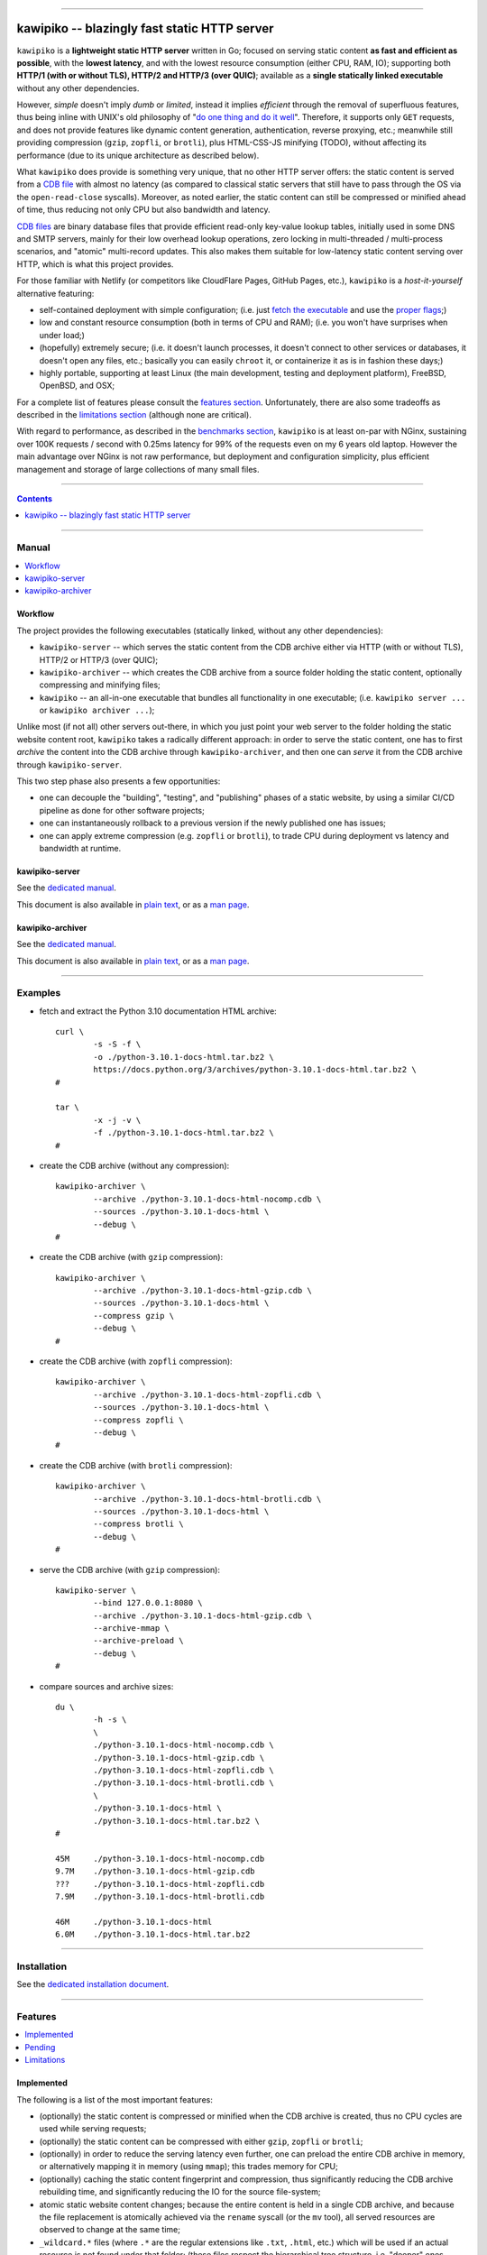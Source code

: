 



.. image:: ./documentation/logo.png




--------




#############################################
kawipiko -- blazingly fast static HTTP server
#############################################




``kawipiko`` is a **lightweight static HTTP server** written in Go;
focused on serving static content **as fast and efficient as possible**,
with the **lowest latency**, and with the lowest resource consumption (either CPU, RAM, IO);
supporting both **HTTP/1 (with or without TLS), HTTP/2 and HTTP/3 (over QUIC)**;
available as a **single statically linked executable** without any other dependencies.


However, *simple* doesn't imply *dumb* or *limited*,
instead it implies *efficient* through the removal of superfluous features,
thus being inline with UNIX's old philosophy of
"`do one thing and do it well <https://en.wikipedia.org/wiki/Unix_philosophy#Do_One_Thing_and_Do_It_Well>`__".
Therefore, it supports only ``GET`` requests,
and does not provide features like dynamic content generation, authentication, reverse proxying, etc.;
meanwhile still providing compression (``gzip``, ``zopfli``, or ``brotli``),
plus HTML-CSS-JS minifying (TODO),
without affecting its performance
(due to its unique architecture as described below).


What ``kawipiko`` does provide is something very unique, that no other HTTP server offers:
the static content is served from a `CDB file <#why-cdb>`__ with almost no latency
(as compared to classical static servers that still have to pass through the OS via the ``open-read-close`` syscalls).
Moreover, as noted earlier, the static content can still be compressed or minified ahead of time,
thus reducing not only CPU but also bandwidth and latency.


`CDB files <#why-cdb>`__ are binary database files that provide efficient read-only key-value lookup tables,
initially used in some DNS and SMTP servers,
mainly for their low overhead lookup operations,
zero locking in multi-threaded / multi-process scenarios,
and "atomic" multi-record updates.
This also makes them suitable for low-latency static content serving over HTTP,
which is what this project provides.


For those familiar with Netlify (or competitors like CloudFlare Pages, GitHub Pages, etc.),
``kawipiko`` is a *host-it-yourself* alternative featuring:

* self-contained deployment with simple configuration;
  (i.e. just `fetch the executable <#installation>`__ and use the `proper flags <#kawipiko-server>`__;)

* low and constant resource consumption (both in terms of CPU and RAM);
  (i.e. you won't have surprises when under load;)

* (hopefully) extremely secure;
  (i.e. it doesn't launch processes, it doesn't connect to other services or databases, it doesn't open any files, etc.;
  basically you can easily ``chroot`` it, or containerize it as is in fashion these days;)

* highly portable, supporting at least Linux (the main development, testing and deployment platform), FreeBSD, OpenBSD, and OSX;


For a complete list of features please consult the `features section <#features>`__.
Unfortunately, there are also some tradeoffs as described in the `limitations section <#limitations>`__
(although none are critical).


With regard to performance, as described in the `benchmarks section <#benchmarks>`__,
``kawipiko`` is at least on-par with NGinx,
sustaining over 100K requests / second with 0.25ms latency for 99% of the requests even on my 6 years old laptop.
However the main advantage over NGinx is not raw performance,
but deployment and configuration simplicity,
plus efficient management and storage of large collections of many small files.




--------




.. contents::
    :depth: 1
    :backlinks: none




--------




Manual
======

.. contents::
    :local:
    :backlinks: none




Workflow
--------


The project provides the following executables (statically linked, without any other dependencies):

* ``kawipiko-server`` -- which serves the static content from the CDB archive either via HTTP (with or without TLS), HTTP/2 or HTTP/3 (over QUIC);

* ``kawipiko-archiver`` -- which creates the CDB archive from a source folder holding the static content,
  optionally compressing and minifying files;

* ``kawipiko`` -- an all-in-one executable that bundles all functionality in one executable;
  (i.e. ``kawipiko server ...`` or ``kawipiko archiver ...``);


Unlike most (if not all) other servers out-there,
in which you just point your web server to the folder holding the static website content root,
``kawipiko`` takes a radically different approach:
in order to serve the static content,
one has to first *archive* the content into the CDB archive through ``kawipiko-archiver``,
and then one can *serve* it from the CDB archive through ``kawipiko-server``.


This two step phase also presents a few opportunities:

* one can decouple the "building", "testing", and "publishing" phases of a static website,
  by using a similar CI/CD pipeline as done for other software projects;

* one can instantaneously rollback to a previous version if the newly published one has issues;

* one can apply extreme compression (e.g. ``zopfli`` or ``brotli``),
  to trade CPU during deployment vs latency and bandwidth at runtime.




kawipiko-server
---------------


See the `dedicated manual <./documentation/manuals/server.rst>`__.

This document is also available
in `plain text <./documentation/manuals/server.txt>`__,
or as a `man page <./documentation/manuals/server.1.man>`__.




kawipiko-archiver
-----------------


See the `dedicated manual <./documentation/manuals/archiver.rst>`__.

This document is also available
in `plain text <./documentation/manuals/archiver.txt>`__,
or as a `man page <./documentation/manuals/archiver.1.man>`__.




--------




Examples
========


* fetch and extract the Python 3.10 documentation HTML archive: ::

    curl \
            -s -S -f \
            -o ./python-3.10.1-docs-html.tar.bz2 \
            https://docs.python.org/3/archives/python-3.10.1-docs-html.tar.bz2 \
    #

    tar \
            -x -j -v \
            -f ./python-3.10.1-docs-html.tar.bz2 \
    #


* create the CDB archive (without any compression): ::

    kawipiko-archiver \
            --archive ./python-3.10.1-docs-html-nocomp.cdb \
            --sources ./python-3.10.1-docs-html \
            --debug \
    #


* create the CDB archive (with ``gzip`` compression): ::

    kawipiko-archiver \
            --archive ./python-3.10.1-docs-html-gzip.cdb \
            --sources ./python-3.10.1-docs-html \
            --compress gzip \
            --debug \
    #


* create the CDB archive (with ``zopfli`` compression): ::

    kawipiko-archiver \
            --archive ./python-3.10.1-docs-html-zopfli.cdb \
            --sources ./python-3.10.1-docs-html \
            --compress zopfli \
            --debug \
    #


* create the CDB archive (with ``brotli`` compression): ::

    kawipiko-archiver \
            --archive ./python-3.10.1-docs-html-brotli.cdb \
            --sources ./python-3.10.1-docs-html \
            --compress brotli \
            --debug \
    #


* serve the CDB archive (with ``gzip`` compression): ::

    kawipiko-server \
            --bind 127.0.0.1:8080 \
            --archive ./python-3.10.1-docs-html-gzip.cdb \
            --archive-mmap \
            --archive-preload \
            --debug \
    #


* compare sources and archive sizes: ::

    du \
            -h -s \
            \
            ./python-3.10.1-docs-html-nocomp.cdb \
            ./python-3.10.1-docs-html-gzip.cdb \
            ./python-3.10.1-docs-html-zopfli.cdb \
            ./python-3.10.1-docs-html-brotli.cdb \
            \
            ./python-3.10.1-docs-html \
            ./python-3.10.1-docs-html.tar.bz2 \
    #

    45M     ./python-3.10.1-docs-html-nocomp.cdb
    9.7M    ./python-3.10.1-docs-html-gzip.cdb
    ???     ./python-3.10.1-docs-html-zopfli.cdb
    7.9M    ./python-3.10.1-docs-html-brotli.cdb

    46M     ./python-3.10.1-docs-html
    6.0M    ./python-3.10.1-docs-html.tar.bz2




--------




Installation
============


See the `dedicated installation document <./documentation/installation.rst>`__.




--------




Features
========

.. contents::
    :local:
    :backlinks: none




Implemented
-----------


The following is a list of the most important features:

* (optionally)  the static content is compressed or minified when the CDB archive is created,
  thus no CPU cycles are used while serving requests;

* (optionally)  the static content can be compressed with either ``gzip``, ``zopfli`` or ``brotli``;

* (optionally)  in order to reduce the serving latency even further,
  one can preload the entire CDB archive in memory, or alternatively mapping it in memory (using ``mmap``);
  this trades memory for CPU;

* (optionally)  caching the static content fingerprint and compression,
  thus significantly reducing the CDB archive rebuilding time,
  and significantly reducing the IO for the source file-system;

* atomic static website content changes;
  because the entire content is held in a single CDB archive,
  and because the file replacement is atomically achieved via the ``rename`` syscall (or the ``mv`` tool),
  all served resources are observed to change at the same time;

* ``_wildcard.*`` files (where ``.*`` are the regular extensions like ``.txt``, ``.html``, etc.)
  which will be used if an actual resource is not found under that folder;
  (these files respect the hierarchical tree structure, i.e. "deeper" ones override the ones closer to "root";)

* support for HTTP/1 (with or without TLS), by leveraging ``github.com/valyala/fasthttp``;

* support for HTTP/2, by leveraging Go's ``net/http``;

* support for HTTP/3 (over QUIC), by leveraging ``github.com/lucas-clemente/quic-go``;




Pending
-------


The following is a list of the most important features that are currently missing and are planed to be implemented:

* (TODO)  support for custom HTTP response headers (for specific files, for specific folders, etc.);
  (currently only ``Content-Type``, ``Content-Length``, ``Content-Encoding`` are included;
  additionally ``Cache-Control: public, immutable, max-age=3600``, optionally ``ETag``,
  and a few TLS or security related headers can also be included;)

* (TODO)  support for mapping virtual hosts to key prefixes;
  (currently virtual hosts, i.e. the ``Host`` header, are ignored;)

* (TODO)  support for mapping virtual hosts to multiple CDB archives;
  (i.e. the ability to serve multiple domains, each with its own CDB archive;)

* (TODO)  automatic reloading of the CDB archives;

* (TODO)  minifying HTML, CSS and JavaScript, by leveraging ``https://github.com/tdewolff/minify``;

* (TODO)  customized error pages (embedded in the CDB archive);




Limitations
-----------


As stated in the `about section <#about>`__, nothing comes for free,
and in order to provide all these features, some corners had to be cut:

* (TODO)  currently if the CDB archive changes,
  the server needs to be restarted in order to pickup the changed files;

* (won't fix)  the CDB archive **maximum size is 4 GiB** (after compression and minifying),
  and there can't be more than 16M resources;
  (however if you have a static website this large,
  you are probably doing something extremely wrong,
  as large files should be offloaded to something like AWS S3,
  and served through a CDN like CloudFlare or AWS CloudFront;)

* (won't fix)  the server **does not support per-request decompression / recompression**;
  this implies that if the content was saved in the CDB archive with compression (say ``brotli``),
  the server will serve all resources compressed (i.e. ``Content-Encoding: brotli``),
  regardless of what the browser accepts (i.e. ``Accept-Encoding: gzip``);
  the same applies for uncompressed content;
  (however always using ``gzip`` compression is safe enough,
  as it is implemented in virtually all browsers and HTTP clients out there;)

* (won't fix)  regarding the "atomic" static website changes,
  there is a small time window in which a client that has fetched an "old" version of a resource (say an HTML page),
  but it has not yet fetched the required resources (say the CSS or JS files),
  and in between fetching the HTML and CSS/JS the CDB archive was changed,
  the client will consequently fetch the new version of these required resources;
  however due to the low latency serving, this time window is extremely small;
  (**this is not a limitation of this HTTP server, but a limitation of the way websites are built;**
  always use fingerprints in your resources URL,
  and perhaps always include the current and previous version on each deploy;)




--------




Benchmarks
==========


See the `dedicated benchmarks document <./documentation/benchmarks.rst>`__.




--------




FAQ
===




Is it production ready?
-----------------------


Yes, it currently is serving ~600K HTML pages.


Although, being open source, you are responsible for making sure it works within your requirements!


However, I am available for consulting on its deployment and usage.  :)




Why CDB?
--------


Until I expand upon why I have chosen to use CDB for service static website content,
you can read about the `sparkey <https://github.com/spotify/sparkey>`__ from Spotify.




Why Go?
-------


Because Go is highly portable, highly stable,
and especially because it can easily support cross-compiling statically linked binaries
to any platform it supports.




Why not Rust?
-------------


Because Rust fails to easily support cross-compiling (statically or dynamically linked) executables
to any platform it supports.


Because Rust is less portable than Go;
for example Rust doesn't consider OpenBSD as a "tier-1" platform.




--------




Notice (copyright and licensing)
================================

.. contents::
    :local:
    :backlinks: none




Authors
-------


Ciprian Dorin Craciun
  * `ciprian@volution.ro <mailto:ciprian@volution.ro>`__
    or `ciprian.craciun@gmail.com <mailto:ciprian.craciun@gmail.com>`__
  * `<https://volution.ro/ciprian>`__
  * `<https://github.com/cipriancraciun>`__




Notice -- short version
-----------------------


The code is licensed under AGPL 3 or later.


If you **change** the code within this repository **and use** it for **non-personal** purposes,
you'll have to release it as per AGPL.




Notice -- long version
----------------------


For details about the copyright and licensing,
please consult the `notice <./documentation/licensing/notice.txt>`__ file
in the `documentation/licensing <./documentation/licensing>`__ folder.


If someone requires the sources and/or documentation to be released
under a different license, please send an email to the authors,
stating the licensing requirements, accompanied with the reasons
and other details; then, depending on the situation, the authors might
release the sources and/or documentation under a different license.




--------




References
==========


See the `dedicated references document <./documentation/references.rst>`__.

